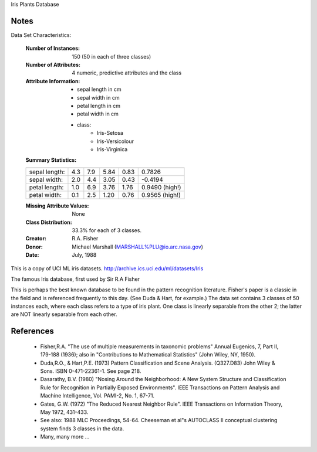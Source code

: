 Iris Plants Database

Notes
------
Data Set Characteristics:  

    :Number of Instances: 150 (50 in each of three classes)

    :Number of Attributes: 4 numeric, predictive attributes and the class

    :Attribute Information:
        - sepal length in cm
        - sepal width in cm
        - petal length in cm
        - petal width in cm
        - class: 
                - Iris-Setosa
                - Iris-Versicolour
                - Iris-Virginica

    :Summary Statistics: 
    ============== ==== ==== ======= ===== ====================
                    Min  Max   Mean    SD   Class Correlation
    ============== ==== ==== ======= ===== ====================
    sepal length:   4.3  7.9   5.84   0.83    0.7826   
    sepal width:    2.0  4.4   3.05   0.43   -0.4194
    petal length:   1.0  6.9   3.76   1.76    0.9490  (high!)
    petal width:    0.1  2.5   1.20  0.76     0.9565  (high!)
    ============== ==== ==== ======= ===== ====================

    :Missing Attribute Values: None

    :Class Distribution: 33.3% for each of 3 classes.

    :Creator: R.A. Fisher 
    :Donor: Michael Marshall (MARSHALL%PLU@io.arc.nasa.gov)
    :Date: July, 1988

This is a copy of UCI ML iris datasets.
http://archive.ics.uci.edu/ml/datasets/Iris

The famous Iris database, first used by Sir R.A Fisher

This is perhaps the best known database to be found in the
pattern recognition literature.  Fisher's paper is a classic in the field and
is referenced frequently to this day.  (See Duda & Hart, for example.)  The
data set contains 3 classes of 50 instances each, where each class refers to a
type of iris plant.  One class is linearly separable from the other 2; the
latter are NOT linearly separable from each other.


References
----------

   - Fisher,R.A. "The use of multiple measurements in taxonomic problems"
     Annual Eugenics, 7, Part II, 179-188 (1936); also in "Contributions to
     Mathematical Statistics" (John Wiley, NY, 1950).
   - Duda,R.O., & Hart,P.E. (1973) Pattern Classification and Scene Analysis.
     (Q327.D83) John Wiley & Sons.  ISBN 0-471-22361-1.  See page 218.
   - Dasarathy, B.V. (1980) "Nosing Around the Neighborhood: A New System
     Structure and Classification Rule for Recognition in Partially Exposed
     Environments".  IEEE Transactions on Pattern Analysis and Machine
     Intelligence, Vol. PAMI-2, No. 1, 67-71.
   - Gates, G.W. (1972) "The Reduced Nearest Neighbor Rule".  IEEE Transactions
     on Information Theory, May 1972, 431-433.
   - See also: 1988 MLC Proceedings, 54-64.  Cheeseman et al"s AUTOCLASS II
     conceptual clustering system finds 3 classes in the data.
   - Many, many more ...



